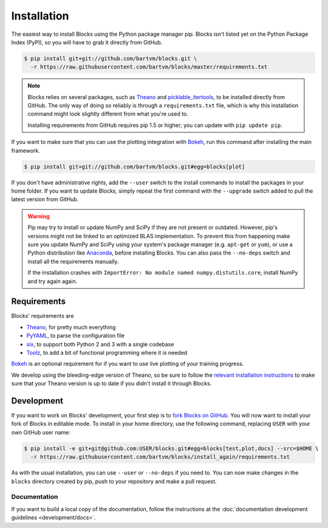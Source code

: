 Installation
============

The easiest way to install Blocks using the Python package manager pip. Blocks
isn't listed yet on the Python Package Index (PyPI), so you will have to grab it
directly from GitHub.

.. code-block:: bash

   $ pip install git+git://github.com/bartvm/blocks.git \
     -r https://raw.githubusercontent.com/bartvm/blocks/master/requirements.txt

.. note::

   Blocks relies on several packages, such as Theano_ and picklable_itertools_,
   to be installed directly from GitHub. The only way of doing so reliably is
   through a ``requirements.txt`` file, which is why this installation command
   might look slightly different from what you're used to.

   Installing requirements from GitHub requires pip 1.5 or higher; you can
   update with ``pip update pip``.

If you want to make sure that you can use the plotting integration with Bokeh_,
run this command after installing the main framework.

.. code-block:: bash

   $ pip install git+git://github.com/bartvm/blocks.git#egg=blocks[plot]

If you don't have administrative rights, add the ``--user`` switch to the
install commands to install the packages in your home folder. If you want to
update Blocks, simply repeat the first command with the ``--upgrade`` switch
added to pull the latest version from GitHub.

.. warning::

   Pip may try to install or update NumPy and SciPy if they are not present or
   outdated. However, pip's versions might not be linked to an optimized BLAS
   implementation. To prevent this from happening make sure you update NumPy
   and SciPy using your system's package manager (e.g.  ``apt-get`` or
   ``yum``), or use a Python distribution like Anaconda_, before installing
   Blocks. You can also pass the ``--no-deps`` switch and install all the
   requirements manually.

   If the installation crashes with ``ImportError: No module named
   numpy.distutils.core``, install NumPy and try again again.

.. _picklable_itertools: https://github.com/dwf/picklable_itertools

Requirements
------------
Blocks' requirements are

* Theano_, for pretty much everything
* PyYAML_, to parse the configuration file
* six_, to support both Python 2 and 3 with a single codebase
* Toolz_, to add a bit of functional programming where it is needed

Bokeh_ is an optional requirement for if you want to use live plotting of your
training progress.

We develop using the bleeding-edge version of Theano, so be sure to follow the
`relevant installation instructions`_ to make sure that your Theano version is
up to date if you didn't install it through Blocks.

.. _Anaconda: https://store.continuum.io/cshop/anaconda/
.. _nose2: https://nose2.readthedocs.org/
.. _PyYAML: http://pyyaml.org/wiki/PyYAML
.. _Bokeh: http://bokeh.pydata.org/
.. _Theano: http://deeplearning.net/software/theano/
.. _six: http://pythonhosted.org/six/
.. _Toolz: http://toolz.readthedocs.org/
.. _relevant installation instructions: http://deeplearning.net/software/theano/install.html#bleeding-edge-install-instructions

Development
-----------

If you want to work on Blocks' development, your first step is to `fork Blocks
on GitHub`_. You will now want to install your fork of Blocks in editable mode.
To install in your home directory, use the following command, replacing ``USER``
with your own GitHub user name:

.. code-block:: bash

   $ pip install -e git+git@github.com:USER/blocks.git#egg=blocks[test,plot,docs] --src=$HOME \
     -r https://raw.githubusercontent.com/bartvm/blocks/install_again/requirements.txt

As with the usual installation, you can use ``--user`` or ``--no-deps`` if you
need to. You can now make changes in the ``blocks`` directory created by pip,
push to your repository and make a pull request.

.. _fork Blocks on GitHub: https://github.com/bartvm/blocks/fork

Documentation
~~~~~~~~~~~~~

If you want to build a local copy of the documentation, follow the instructions
at the :doc:`documentation development guidelines <development/docs>`.

